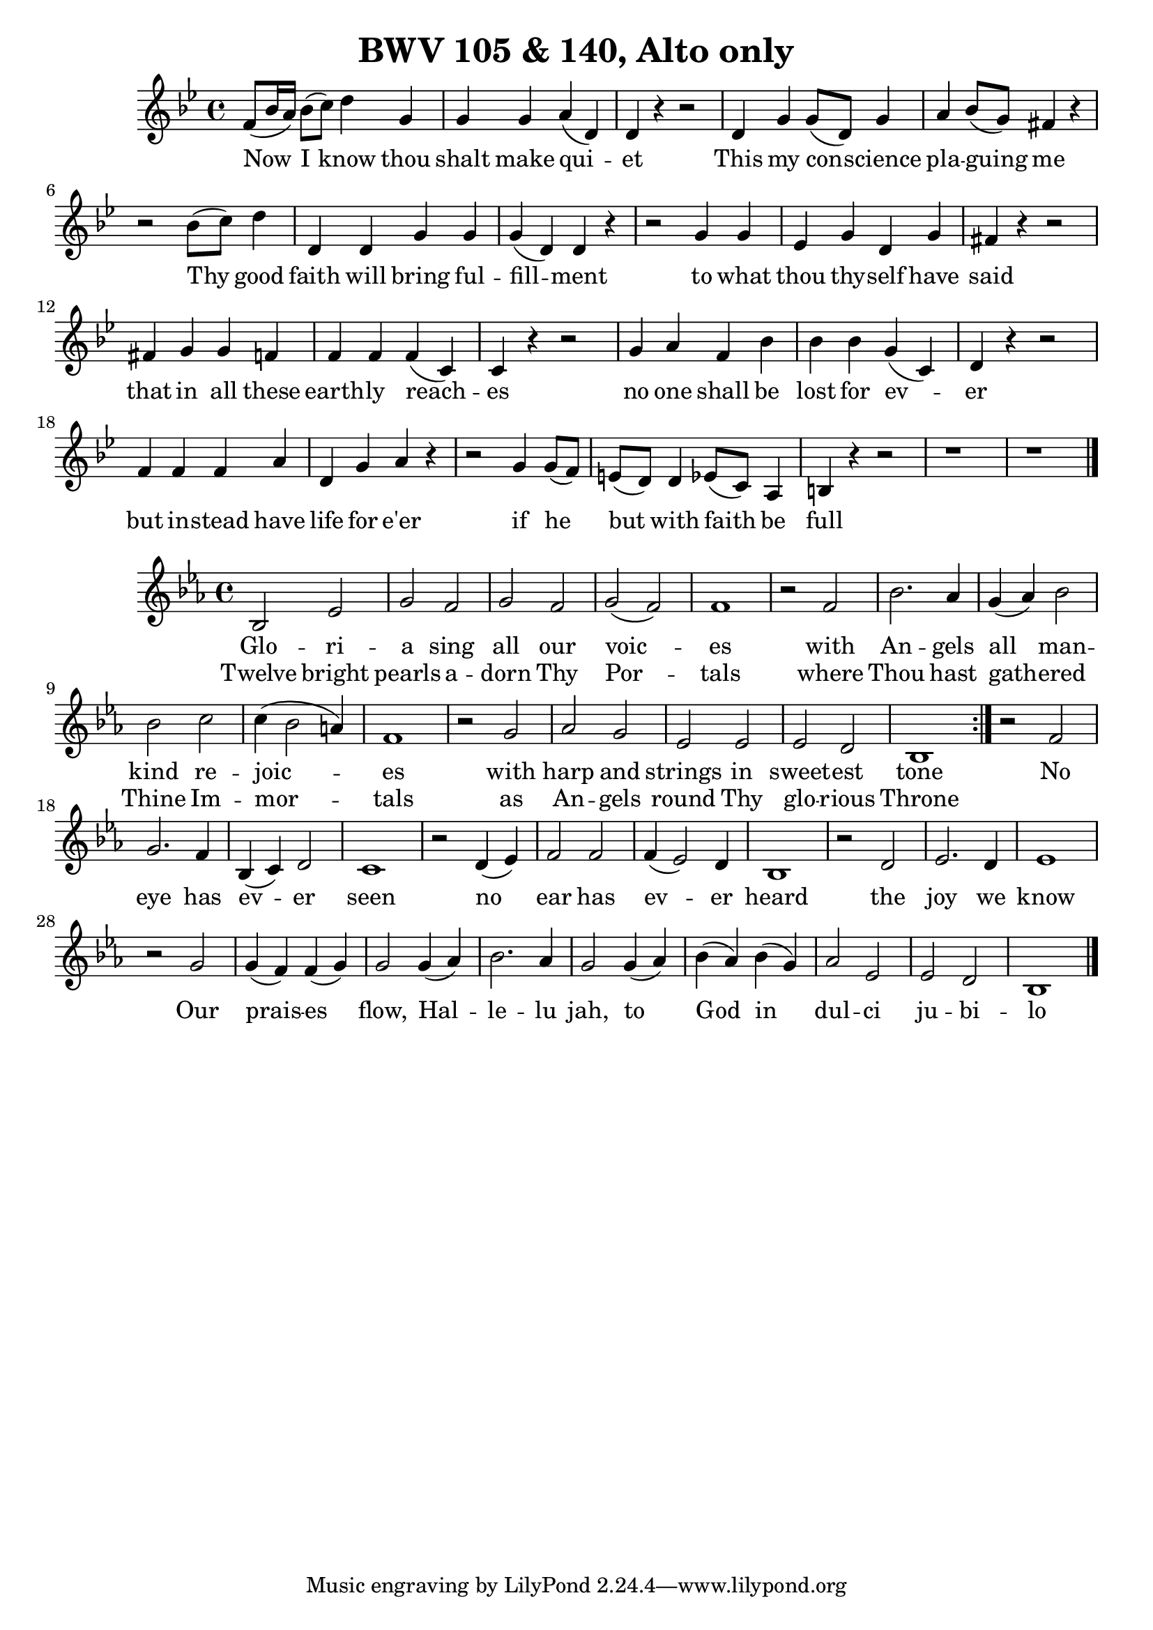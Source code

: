 \version "2.16.2"

\header {
  title = "BWV 105 & 140, Alto only"
}

\score {
  <<
    \relative c' {
      \key g \minor
      \time 4/4
      f8[(bes16 a)] bes8[(c)] d4 g, g g a(d,) d r r2
      d4 g g8[(d)] g4 a bes8[(g)] fis!4 r 
      r2 bes8[(c)] d4 d, d g g g(d) d r4
      r2 g4 g es g d g fis r r2
      fis4 g g f f f f(c) c r r2
      g'4 a f bes bes bes g4(c,) d r r2 
      f4 f f a d, g a r
      r2 g4 g8[(f)] e[(d)] d4 ees8[(c)] a4 b r r2 r1 r \bar "|."
    }
    \addlyrics {
      Now I know thou | shalt make qui -- | et |
      This my con -- science | pla -- guing me |
      Thy good | faith will bring ful -- | fill -- ment
      to what | thou thy -- self have | said |
      that in all these | earth -- ly reach -- | es |
      no one shall be   | lost for ev -- | er |
      but in -- stead have | life for e'er |
      if he | but with faith be | full |
    }
  >>
}

\score {
  <<
    \relative c' {
      \key ees \major
      \time 4/4
      \repeat volta 2 {
	bes2 ees g f g f g(f) f1
	r2 f bes2. aes4 g4(aes) bes2 bes c c4(bes2 a4) f1
	r2 g aes g ees ees ees d bes1
      }
      r2 f'2 g2. f4 bes,4(c) d2 c1
      r2 d4(ees) f2 f f4(ees2) d4 bes1
      r2 d2 ees2. d4 ees1
      r2 g2 g4(f) f(g) g2 g4(aes) bes2. aes4 g2 g4(aes) bes(aes) bes(g) aes2 ees ees d bes1 \bar "|."
    }
    \addlyrics {
      Glo -- ri -- | a sing all our | voic -- | es |
      with | An -- gels | all man -- | kind re -- | joic -- | es |
      with | harp and | strings in | sweet -- est | tone |
      No | eye has | ev -- er | seen |
      no | ear has | ev -- er | heard |
      the | joy we | know |
      Our | prais -- es | flow, Hal -- | le -- lu | jah, to | God in | dul -- ci | ju -- bi -- | lo |
    }
    \addlyrics {
      Twelve bright | pearls a -- | dorn Thy | Por -- | tals |
      where | Thou hast | gath -- ered | Thine Im -- | mor -- | tals |
      as | An -- gels | round Thy | glo -- rious | Throne |
    }
  >>
}